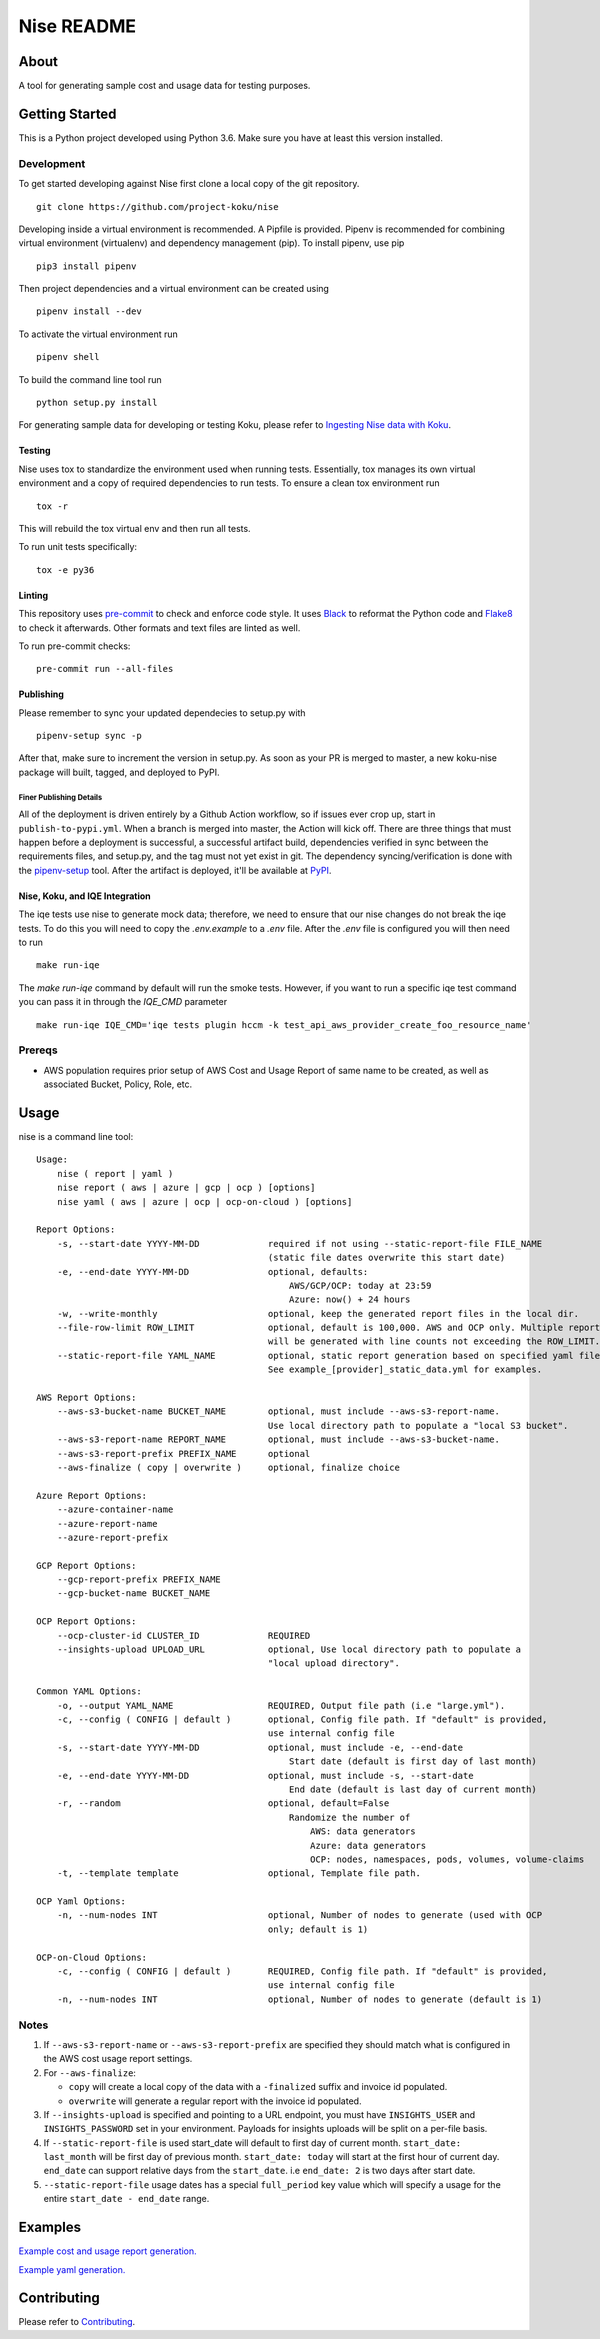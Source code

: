 ===========
Nise README
===========
|license| |PyPI| |Build Status| |Unittests| |codecov| |Updates|

-----
About
-----

A tool for generating sample cost and usage data for testing purposes.

---------------
Getting Started
---------------

This is a Python project developed using Python 3.6. Make sure you have at least this version installed.

Development
===========

To get started developing against Nise first clone a local copy of the git repository. ::

    git clone https://github.com/project-koku/nise

Developing inside a virtual environment is recommended. A Pipfile is provided. Pipenv is recommended for combining virtual environment (virtualenv) and dependency management (pip). To install pipenv, use pip ::

    pip3 install pipenv

Then project dependencies and a virtual environment can be created using ::

    pipenv install --dev

To activate the virtual environment run ::

    pipenv shell

To build the command line tool run ::

    python setup.py install

For generating sample data for developing or testing Koku, please refer to `Ingesting Nise data with Koku <https://github.com/project-koku/nise/blob/master/docs/working_with_masu.rst>`_.

Testing
-------

Nise uses tox to standardize the environment used when running tests. Essentially, tox manages its own virtual environment and a copy of required dependencies to run tests. To ensure a clean tox environment run ::

    tox -r

This will rebuild the tox virtual env and then run all tests.

To run unit tests specifically::

    tox -e py36

Linting
-------
This repository uses `pre-commit`_ to check and enforce code style. It uses `Black`_ to reformat the Python code and `Flake8`_ to check it
afterwards. Other formats and text files are linted as well.

To run pre-commit checks::

    pre-commit run --all-files


Publishing
----------

Please remember to sync your updated dependecies to setup.py with ::

    pipenv-setup sync -p

After that, make sure to increment the version in setup.py. As soon as your PR is merged to master, a new koku-nise package will built, tagged, and deployed to PyPI.

Finer Publishing Details
________________________

All of the deployment is driven entirely by a Github Action workflow, so if issues ever crop up, start in ``publish-to-pypi.yml``. When a branch is merged into master, the Action will kick off. There are three things that must happen before a deployment is successful, a successful artifact build, dependencies verified in sync between the requirements files, and setup.py, and the tag must not yet exist in git. The dependency syncing/verification is done with the `pipenv-setup <https://github.com/Madoshakalaka/pipenv-setup>`_ tool. After the artifact is deployed, it'll be available at `PyPI <https://pypi.org/project/koku-nise/#history>`_.



Nise, Koku, and IQE Integration
-------------------------------

The iqe tests use nise to generate mock data; therefore, we need to ensure that our nise changes do not break the iqe tests. To do this you will need to copy the `.env.example` to a `.env` file.
After the `.env` file is configured you will then need to run ::

    make run-iqe

The `make run-iqe` command by default will run the smoke tests. However, if you want to run a specific iqe test command you can pass it in through the `IQE_CMD` parameter ::

    make run-iqe IQE_CMD='iqe tests plugin hccm -k test_api_aws_provider_create_foo_resource_name'


Prereqs
=======

- AWS population requires prior setup of AWS Cost and Usage Report of same name to be created, as well as associated Bucket, Policy, Role, etc.

-----
Usage
-----
nise is a command line tool::

    Usage:
        nise ( report | yaml )
        nise report ( aws | azure | gcp | ocp ) [options]
        nise yaml ( aws | azure | ocp | ocp-on-cloud ) [options]

    Report Options:
        -s, --start-date YYYY-MM-DD             required if not using --static-report-file FILE_NAME
                                                (static file dates overwrite this start date)
        -e, --end-date YYYY-MM-DD               optional, defaults:
                                                    AWS/GCP/OCP: today at 23:59
                                                    Azure: now() + 24 hours
        -w, --write-monthly                     optional, keep the generated report files in the local dir.
        --file-row-limit ROW_LIMIT              optional, default is 100,000. AWS and OCP only. Multiple reports
                                                will be generated with line counts not exceeding the ROW_LIMIT.
        --static-report-file YAML_NAME          optional, static report generation based on specified yaml file.
                                                See example_[provider]_static_data.yml for examples.

    AWS Report Options:
        --aws-s3-bucket-name BUCKET_NAME        optional, must include --aws-s3-report-name.
                                                Use local directory path to populate a "local S3 bucket".
        --aws-s3-report-name REPORT_NAME        optional, must include --aws-s3-bucket-name.
        --aws-s3-report-prefix PREFIX_NAME      optional
        --aws-finalize ( copy | overwrite )     optional, finalize choice

    Azure Report Options:
        --azure-container-name
        --azure-report-name
        --azure-report-prefix

    GCP Report Options:
        --gcp-report-prefix PREFIX_NAME
        --gcp-bucket-name BUCKET_NAME

    OCP Report Options:
        --ocp-cluster-id CLUSTER_ID             REQUIRED
        --insights-upload UPLOAD_URL            optional, Use local directory path to populate a
                                                "local upload directory".

    Common YAML Options:
        -o, --output YAML_NAME                  REQUIRED, Output file path (i.e "large.yml").
        -c, --config ( CONFIG | default )       optional, Config file path. If "default" is provided,
                                                use internal config file
        -s, --start-date YYYY-MM-DD             optional, must include -e, --end-date
                                                    Start date (default is first day of last month)
        -e, --end-date YYYY-MM-DD               optional, must include -s, --start-date
                                                    End date (default is last day of current month)
        -r, --random                            optional, default=False
                                                    Randomize the number of
                                                        AWS: data generators
                                                        Azure: data generators
                                                        OCP: nodes, namespaces, pods, volumes, volume-claims
        -t, --template template                 optional, Template file path.

    OCP Yaml Options:
        -n, --num-nodes INT                     optional, Number of nodes to generate (used with OCP
                                                only; default is 1)

    OCP-on-Cloud Options:
        -c, --config ( CONFIG | default )       REQUIRED, Config file path. If "default" is provided,
                                                use internal config file
        -n, --num-nodes INT                     optional, Number of nodes to generate (default is 1)

Notes
=====
1. If ``--aws-s3-report-name`` or ``--aws-s3-report-prefix`` are specified they should match what is configured in the AWS cost usage report settings.

2. For ``--aws-finalize``:

   - ``copy`` will create a local copy of the data with a ``-finalized`` suffix and invoice id populated.
   - ``overwrite`` will generate a regular report with the invoice id populated.

3. If ``--insights-upload`` is specified and pointing to a URL endpoint, you must have ``INSIGHTS_USER`` and ``INSIGHTS_PASSWORD`` set in your environment. Payloads for insights uploads will be split on a per-file basis.

4. If ``--static-report-file`` is used start_date will default to first day of current month.  ``start_date: last_month`` will be first day of previous month.  ``start_date: today`` will start at the first hour of current day.  ``end_date`` can support relative days from the ``start_date``. i.e ``end_date: 2`` is two days after start date.

5. ``--static-report-file`` usage dates has a special ``full_period`` key value which will specify a usage for the entire ``start_date - end_date`` range.

--------
Examples
--------

`Example cost and usage report generation.`_

`Example yaml generation.`_

------------
Contributing
------------

Please refer to Contributing_.

.. _Contributing: https://github.com/project-koku/nise/blob/master/CONTRIBUTING.rst
.. _pre-commit: https://pre-commit.com
.. _Black: https://github.com/psf/black
.. _Flake8: http://flake8.pycqa.org
.. _Example cost and usage report generation.: docs/cost_usage_report_generation.rst
.. _Example yaml generation.: docs/yaml_generation.rst

.. |license| image:: https://img.shields.io/github/license/project-koku/nise.svg
   :target: https://github.com/project-koku/nise/blob/master/LICENSE
.. |Build Status| image:: https://github.com/project-koku/nise/workflows/Publish/badge.svg?branch=master
   :target: https://github.com/project-koku/nise/actions
.. |Unittests| image:: https://github.com/project-koku/nise/workflows/Unit%20Tests/badge.svg
   :target: https://github.com/project-koku/nise/actions
.. |codecov| image:: https://codecov.io/gh/project-koku/nise/branch/master/graph/badge.svg
   :target: https://codecov.io/gh/project-koku/nise
.. |Updates| image:: https://pyup.io/repos/github/project-koku/nise/shield.svg?t=1524249231720
   :target: https://pyup.io/repos/github/project-koku/nise/
.. |PyPI| image:: https://badge.fury.io/py/koku-nise.svg
   :target: https://badge.fury.io/py/koku-nise
